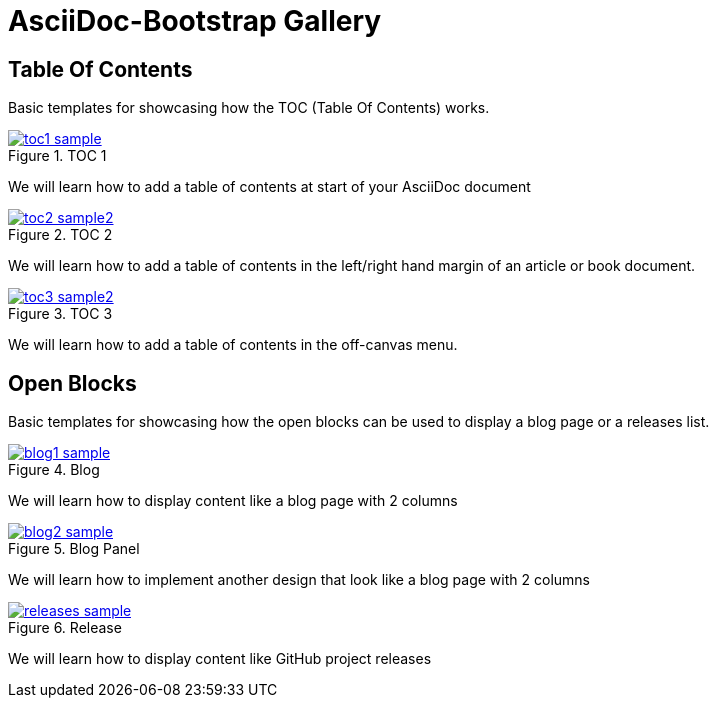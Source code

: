 = {title}
:title:       AsciiDoc-Bootstrap Gallery
:description: Gallery of useful examples to easily get started with and extend Bootstrap backend for AsciiDoc


== Table Of Contents

[role="lead"]
Basic templates for showcasing how the TOC (Table Of Contents) works.

[role="col-md-4"]
====
image::images/screenshots/toc1-sample.png[link="toc1.html",title="TOC 1",role="thumbnail",options="align,responsive"]

We will learn how to add a table of contents at start of your AsciiDoc document
====

[role="col-md-4"]
====
image::images/screenshots/toc2-sample2.png[link="toc2.html",title="TOC 2",role="thumbnail",options="align,responsive"]

We will learn how to add a table of contents in the left/right hand margin of an article or book document.
====

[role="col-md-4"]
====
image::images/screenshots/toc3-sample2.png[link="toc3.html",title="TOC 3",role="thumbnail",options="align,responsive"]

We will learn how to add a table of contents in the off-canvas menu.
====


== Open Blocks

[role="lead"]
Basic templates for showcasing how the open blocks can be used to display a blog page or a releases list.

[role="col-md-4"]
====
image::images/screenshots/blog1-sample.png[link="blog1.html",title="Blog",role="thumbnail",options="align,responsive"]

We will learn how to display content like a blog page with 2 columns
====

[role="col-md-4"]
====
image::images/screenshots/blog2-sample.png[link="blog2.html",title="Blog Panel",role="thumbnail",options="align,responsive"]

We will learn how to implement another design that look like a blog page with 2 columns
====

[role="col-md-4"]
====
image::images/screenshots/releases-sample.png[link="release1.html",title="Release",role="thumbnail",options="align,responsive"]

We will learn how to display content like GitHub project releases
====

